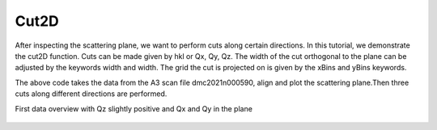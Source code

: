 Cut2D
^^^^^
After inspecting the scattering plane, we want to perform cuts along certain directions. In this tutorial, we demonstrate the cut2D function. Cuts can be made given by hkl or Qx, Qy, Qz. The width of the cut orthogonal to the plane can be adjusted by the keywords width and width. The grid the cut is projected on is given by the xBins and yBins keywords.

.. code-block:: python
   :linenos:

   import matplotlib.pyplot as plt
   from DMCpy import DataSet,DataFile,_tools
   import numpy as np
   import os, copy
   
   # Give file number and folder the file is stored in.
   scanNumbers = '8540' 
   folder = 'data/SC'
   year = 2022
   
   # Create complete filepath
   file = os.path.join(os.getcwd(),_tools.fileListGenerator(scanNumbers,folder,year=year)[0]) 
   
   # Load data file with corrected twoTheta
   df = DataFile.loadDataFile(file)
   
   # Use above data file in data set. Must be inserted as a list
   ds = DataSet.DataSet([df])
   
   # load UB matrix
   ds.loadSample(r'data/SC/UB.bin')
   
   # define 2D cut
   width = 0.5
   
   points = np.array([[0.0,0.0,0.0],
       [0.0,0.0,1.0],
       [1.0,1.0,0.0]])
   
   s = copy.deepcopy(ds.sample[0]) 
   
   projectionVector1 = points[1]-points[0]
   projectionVector2 = points[2]-points[0]
   projectionVector3 = np.array([-1.0,1.0,0.0])
   
   newPoints = [np.dot(np.dot(ds.sample[0].ROT,s.UB),point) for point in points]
   
   totalRotMat, translation = _tools.calculateRotationMatrixAndOffset2(newPoints)
   
   s.UB= np.dot(totalRotMat,s.UB)
   
   ax = ds.createRLUAxes(sample = s)
   
   ax._step = np.dot(points[0],projectionVector3)*1
   
   xMult = 1.42 #1.41549208
   yMult = np.linalg.norm(ds[0].sample.calculateHKLToQxQyQz(1,1,0))          
   
   step = 0.02
   
   kwargs = {
   'xBins' : np.arange(-1.0,3.0,step/xMult)*xMult,
   'yBins' : np.arange(-0.0,3.0,step/yMult)*yMult,
   'steps' : 151,
   'rlu' : True,
   'rmcFile' : True,
   'colorbar' : True,             
   }
   
   ax,returndata,bins = ds.plotQPlane(points=points,width=width,ax=ax,**kwargs) 
   
   ax.grid(True,zorder=20)
   ax.set_xticks_base(1)
   ax.set_yticks_base(1)
    
   ax.set_clim(0,0.001)
   
   planeFigName = 'docs/Tutorials/2Dcut'
   plt.savefig('figure0.png',format='png')
   
   kwargs = {
   'rmcFileName' : planeFigName+'.txt'
   }
   
   ax.to_csv(planeFigName+'.csv',**kwargs)
   

The above code takes the data from the A3 scan file dmc2021n000590, align and plot the scattering plane.Then three cuts along different directions are performed.

First data overview with Qz slightly positive and Qx and Qy in the plane

.. figure:: 2Dcut.png 
  :width: 50%
  :align: center

 